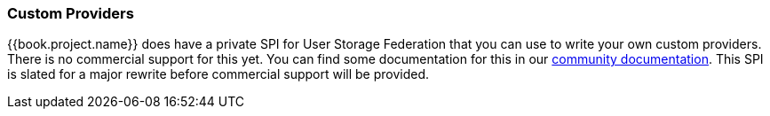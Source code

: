 
=== Custom Providers

{{book.project.name}} does have a private SPI for User Storage Federation that you can use to write your own custom providers.
There is no commercial support for this yet.  You can find some documentation for this in our link:https://keycloak.gitbooks.io/server-developer-guide/content/[community documentation].
This SPI is slated for a major rewrite before commercial support will be provided.